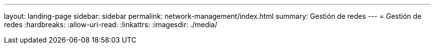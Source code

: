 ---
layout: landing-page 
sidebar: sidebar 
permalink: network-management/index.html 
summary: Gestión de redes 
---
= Gestión de redes
:hardbreaks:
:allow-uri-read: 
:linkattrs: 
:imagesdir: ./media/


